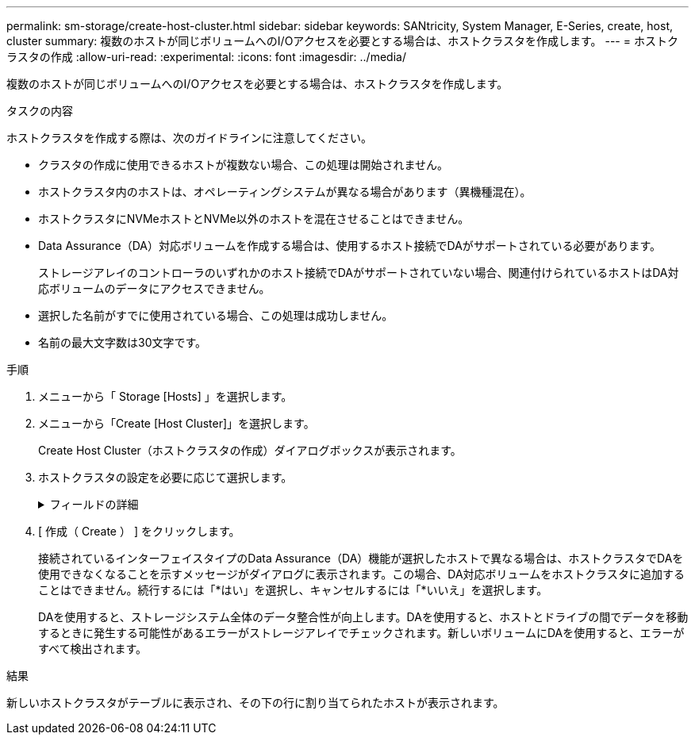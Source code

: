 ---
permalink: sm-storage/create-host-cluster.html 
sidebar: sidebar 
keywords: SANtricity, System Manager, E-Series, create, host, cluster 
summary: 複数のホストが同じボリュームへのI/Oアクセスを必要とする場合は、ホストクラスタを作成します。 
---
= ホストクラスタの作成
:allow-uri-read: 
:experimental: 
:icons: font
:imagesdir: ../media/


[role="lead"]
複数のホストが同じボリュームへのI/Oアクセスを必要とする場合は、ホストクラスタを作成します。

.タスクの内容
ホストクラスタを作成する際は、次のガイドラインに注意してください。

* クラスタの作成に使用できるホストが複数ない場合、この処理は開始されません。
* ホストクラスタ内のホストは、オペレーティングシステムが異なる場合があります（異機種混在）。
* ホストクラスタにNVMeホストとNVMe以外のホストを混在させることはできません。
* Data Assurance（DA）対応ボリュームを作成する場合は、使用するホスト接続でDAがサポートされている必要があります。
+
ストレージアレイのコントローラのいずれかのホスト接続でDAがサポートされていない場合、関連付けられているホストはDA対応ボリュームのデータにアクセスできません。

* 選択した名前がすでに使用されている場合、この処理は成功しません。
* 名前の最大文字数は30文字です。


.手順
. メニューから「 Storage [Hosts] 」を選択します。
. メニューから「Create [Host Cluster]」を選択します。
+
Create Host Cluster（ホストクラスタの作成）ダイアログボックスが表示されます。

. ホストクラスタの設定を必要に応じて選択します。
+
.フィールドの詳細
[%collapsible]
====
[cols="25h,~"]
|===
| 設定 | 製品説明 


 a| 
名前
 a| 
新しいホストクラスタの名前を入力します。



 a| 
ボリュームアクセスを共有するホストを選択
 a| 
ドロップダウンリストから2つ以上のホストを選択します。ホストクラスタにまだ含まれていないホストだけがリストに表示されます。

|===
====
. [ 作成（ Create ） ] をクリックします。
+
接続されているインターフェイスタイプのData Assurance（DA）機能が選択したホストで異なる場合は、ホストクラスタでDAを使用できなくなることを示すメッセージがダイアログに表示されます。この場合、DA対応ボリュームをホストクラスタに追加することはできません。続行するには「*はい」を選択し、キャンセルするには「*いいえ」を選択します。

+
DAを使用すると、ストレージシステム全体のデータ整合性が向上します。DAを使用すると、ホストとドライブの間でデータを移動するときに発生する可能性があるエラーがストレージアレイでチェックされます。新しいボリュームにDAを使用すると、エラーがすべて検出されます。



.結果
新しいホストクラスタがテーブルに表示され、その下の行に割り当てられたホストが表示されます。
